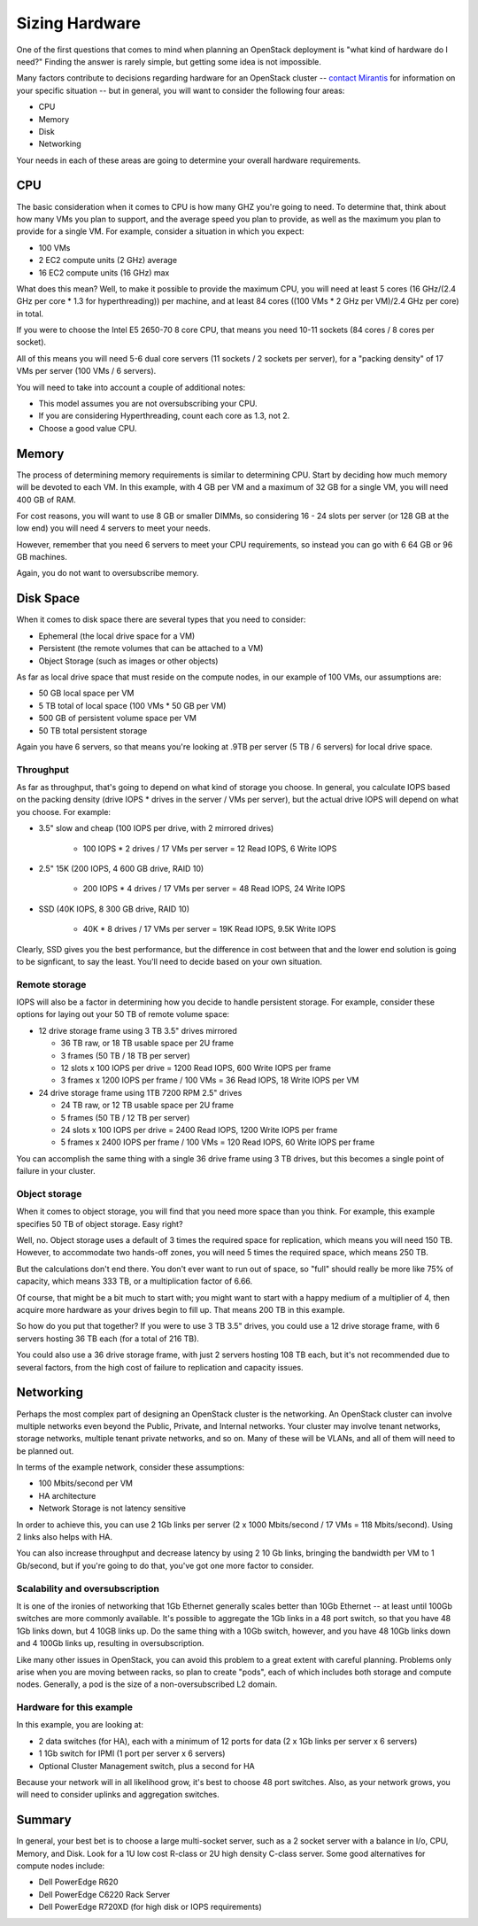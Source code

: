 Sizing Hardware
---------------

One of the first questions that comes to mind when planning an OpenStack deployment is "what kind of hardware do I need?"  Finding the answer is rarely simple, but getting some idea is not impossible.

Many factors contribute to decisions regarding hardware for an OpenStack cluster -- `contact Mirantis <http://www.mirantis.com/contact/>`_ for information on your specific situation -- but in general, you will want to consider the following four areas:

* CPU
* Memory
* Disk
* Networking

Your needs in each of these areas are going to determine your overall hardware requirements.

CPU
^^^

The basic consideration when it comes to CPU is how many GHZ you're going to need.  To determine that, think about how many VMs you plan to support, and the average speed you plan to provide, as well as the maximum you plan to provide for a single VM.  For example, consider a situation in which you expect:

* 100 VMs
* 2 EC2 compute units (2 GHz) average
* 16 EC2 compute units (16 GHz) max

What does this mean?  Well, to make it possible to provide the maximum CPU, you will need at least 5 cores (16 GHz/(2.4 GHz per core * 1.3 for hyperthreading)) per machine, and at least 84 cores ((100 VMs * 2 GHz per VM)/2.4 GHz per core) in total.

If you were to choose the Intel E5 2650-70 8 core CPU, that means you need 10-11 sockets (84 cores / 8 cores per socket).

All of this means you will need 5-6 dual core servers (11 sockets / 2 sockets per server), for a "packing density" of 17 VMs per server (100 VMs / 6 servers).

You will need to take into account a couple of additional notes:

* This model assumes you are not oversubscribing your CPU.
* If you are considering Hyperthreading, count each core as 1.3, not 2.
* Choose a good value CPU.

Memory
^^^^^^

The process of determining memory requirements is similar to determining CPU.  Start by deciding how much memory will be devoted to each VM.  In this example, with 4 GB per VM and a maximum of 32 GB for a single VM, you will need 400 GB of RAM.

For cost reasons, you will want to use 8 GB or smaller DIMMs, so considering 16 - 24 slots per server (or 128 GB at the low end) you will need 4 servers to meet your needs.

However, remember that you need 6 servers to meet your CPU requirements, so instead you can go with 6 64 GB or 96 GB machines.

Again, you do not want to oversubscribe memory.

Disk Space
^^^^^^^^^^

When it comes to disk space there are several types that you need to consider:

* Ephemeral (the local drive space for a VM)
* Persistent (the remote volumes that can be attached to a VM)
* Object Storage (such as images or other objects)

As far as local drive space that must reside on the compute nodes, in our example of 100 VMs, our assumptions are:

* 50 GB local space per VM
* 5 TB total of local space (100 VMs * 50 GB per VM)
* 500 GB of persistent volume space per VM
* 50 TB total persistent storage

Again you have 6 servers, so that means you're looking at .9TB per server (5 TB / 6 servers) for local drive space.

Throughput
~~~~~~~~~~

As far as throughput, that's going to depend on what kind of storage you choose.  In general, you calculate IOPS based on the packing density (drive IOPS * drives in the server / VMs per server), but the actual drive IOPS will depend on what you choose.  For example:

* 3.5" slow and cheap (100 IOPS per drive, with 2 mirrored drives)

   * 100 IOPS * 2 drives / 17 VMs per server = 12 Read IOPS, 6 Write IOPS

* 2.5" 15K (200 IOPS, 4 600 GB drive, RAID 10)

   * 200 IOPS * 4 drives / 17 VMs per server = 48 Read IOPS, 24 Write IOPS

* SSD (40K IOPS, 8 300 GB drive, RAID 10)

   * 40K * 8 drives / 17 VMs per server = 19K Read IOPS, 9.5K Write IOPS

Clearly, SSD gives you the best performance, but the difference in cost between that and the lower end solution is going to be signficant, to say the least.  You'll need to decide based on your own situation.

Remote storage
~~~~~~~~~~~~~~

IOPS will also be a factor in determining how you decide to handle persistent storage.  For example, consider these options for laying out your 50 TB of remote volume space:

* 12 drive storage frame using 3 TB 3.5" drives mirrored

  * 36 TB raw, or 18 TB usable space per 2U frame
  * 3 frames (50 TB / 18 TB per server)
  * 12 slots x 100 IOPS per drive = 1200 Read IOPS, 600 Write IOPS per frame
  * 3 frames x 1200 IOPS per frame / 100 VMs = 36 Read IOPS, 18 Write IOPS per VM

* 24 drive storage frame using 1TB 7200 RPM 2.5" drives

  * 24 TB raw, or 12 TB usable space per 2U frame
  * 5 frames (50 TB / 12 TB per server)
  * 24 slots x 100 IOPS per drive = 2400 Read IOPS, 1200 Write IOPS per frame
  * 5 frames x 2400 IOPS per frame / 100 VMs = 120 Read IOPS, 60 Write IOPS per frame

You can accomplish the same thing with a single 36 drive frame using 3 TB drives, but this becomes a single point of failure in your cluster.

Object storage
~~~~~~~~~~~~~~

When it comes to object storage, you will find that you need more space than you think.  For example, this example specifies 50 TB of object storage.  Easy right?

Well, no.  Object storage uses a default of 3 times the required space for replication, which means you will need 150 TB.  However, to accommodate two hands-off zones, you will need 5 times the required space, which means 250 TB.

But the calculations don't end there.  You don't ever want to run out of space, so "full" should really be more like 75% of capacity, which means 333 TB, or a multiplication factor of 6.66.

Of course, that might be a bit much to start with; you might want to start with a happy medium of a multiplier of 4, then acquire more hardware as your drives begin to fill up.  That means 200 TB in this example.

So how do you put that together?  If you were to use 3 TB 3.5" drives, you could use a 12 drive storage frame, with 6 servers hosting 36 TB each (for a total of 216 TB).

You could also use a 36 drive storage frame, with just 2 servers hosting 108 TB each, but it's not recommended due to several factors, from the high cost of failure to replication and capacity issues.

Networking
^^^^^^^^^^

Perhaps the most complex part of designing an OpenStack cluster is the networking.  An OpenStack cluster can involve multiple networks even beyond the Public, Private, and Internal networks.  Your cluster may involve tenant networks, storage networks, multiple tenant private networks, and so on.  Many of these will be VLANs, and all of them will need to be planned out.

In terms of the example network, consider these assumptions:

* 100 Mbits/second per VM
* HA architecture
* Network Storage is not latency sensitive

In order to achieve this, you can use 2 1Gb links per server (2 x 1000 Mbits/second / 17 VMs = 118 Mbits/second).  Using 2 links also helps with HA.

You can also increase throughput and decrease latency by using 2 10 Gb links, bringing the bandwidth per VM to 1 Gb/second, but if you're going to do that, you've got one more factor to consider.

Scalability and oversubscription
~~~~~~~~~~~~~~~~~~~~~~~~~~~~~~~~

It is one of the ironies of networking that 1Gb Ethernet generally scales better than 10Gb Ethernet -- at least until 100Gb switches are more commonly available.  It's possible to aggregate the 1Gb links in a 48 port switch, so that you have 48 1Gb links down, but 4 10GB links up.  Do the same thing with a 10Gb switch, however, and you have 48 10Gb links down and 4 100Gb links up, resulting in oversubscription.

Like many other issues in OpenStack, you can avoid this problem to a great extent with careful planning.  Problems only arise when you are moving between racks, so plan to create "pods", each of which includes both storage and compute nodes.  Generally, a pod is the size of a non-oversubscribed L2 domain.

Hardware for this example
~~~~~~~~~~~~~~~~~~~~~~~~~

In this example, you are looking at:

* 2 data switches (for HA), each with a minimum of 12 ports for data (2 x 1Gb links per server x 6 servers)
* 1 1Gb switch for IPMI (1 port per server x 6 servers)
* Optional Cluster Management switch, plus a second for HA

Because your network will in all likelihood grow, it's best to choose 48 port switches.  Also, as your network grows, you will need to consider uplinks and aggregation switches.

Summary
^^^^^^^

In general, your best bet is to choose a large multi-socket server, such as a 2 socket server with a balance in I/o, CPU, Memory, and Disk.  Look for a 1U low cost R-class or 2U high density C-class server.  Some good alternatives for compute nodes include:

* Dell PowerEdge R620
* Dell PowerEdge C6220 Rack Server
* Dell PowerEdge R720XD (for high disk or IOPS requirements)
